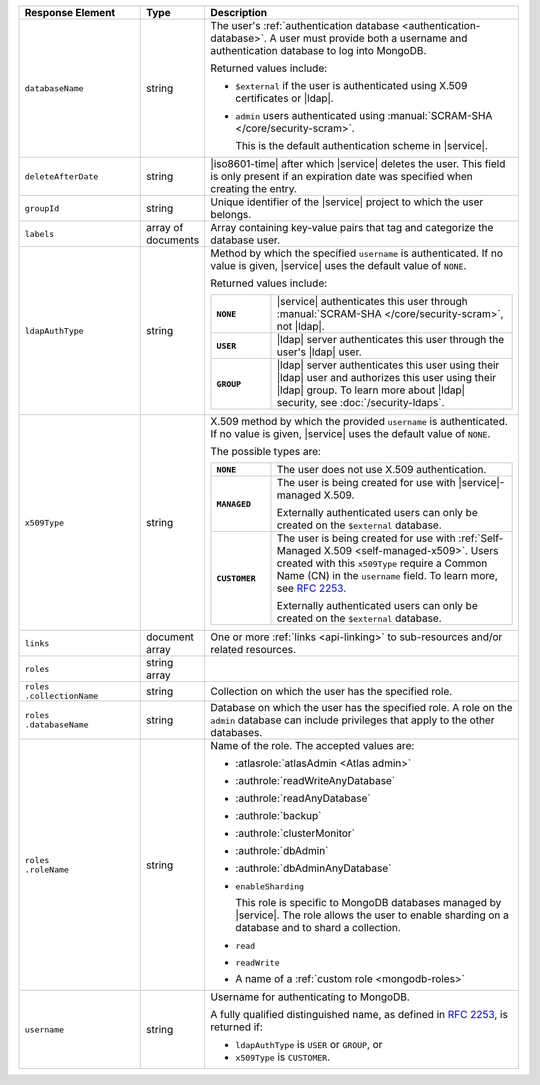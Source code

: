 .. list-table::
   :header-rows: 1
   :widths: 25 10 65

   * - Response Element
     - Type
     - Description

   * - ``databaseName``
     - string
     - The user's :ref:`authentication database
       <authentication-database>`. A user must provide both a username
       and authentication database to log into MongoDB. 

       Returned values include:

       - ``$external`` if the user is authenticated using X.509 
         certificates or |ldap|.
       - ``admin`` users authenticated using
         :manual:`SCRAM-SHA </core/security-scram>`.

         This is the default authentication scheme in |service|. 

   * - ``deleteAfterDate``
     - string
     - |iso8601-time| after which |service| deletes the user. This
       field is only present if an expiration date was specified
       when creating the entry.

   * - ``groupId``
     - string
     - Unique identifier of the |service| project to which the user
       belongs.

   * - ``labels``
     - array of documents
     - Array containing key-value pairs that tag and categorize the 
       database user.

   * - ``ldapAuthType``
     - string
     - Method by which the specified ``username`` is authenticated. If
       no value is given, |service| uses the default value of ``NONE``.

       Returned values include:

       .. list-table::
          :stub-columns: 1
          :widths: 20 80

          * - ``NONE``
            - |service| authenticates this user through
              :manual:`SCRAM-SHA </core/security-scram>`, not |ldap|.
          * - ``USER``
            - |ldap| server authenticates this user through the user's
              |ldap| user.
          * - ``GROUP``
            - |ldap| server authenticates this user using their
              |ldap| user and authorizes this user using their |ldap|
              group. To learn more about |ldap| security, see
              :doc:`/security-ldaps`.

   * - ``x509Type``
     - string
     - X.509 method by which the provided ``username`` is
       authenticated. If no value is given, |service| uses the default 
       value of ``NONE``.
       
       The possible types are:
       
       .. list-table::
          :stub-columns: 1
          :widths: 20 80

          * - ``NONE``
            - The user does not use X.509 authentication.

          * - ``MANAGED``
            - The user is being created for use with |service|-managed 
              X.509. 
              
              Externally authenticated users can only be created on the 
              ``$external`` database.

          * - ``CUSTOMER``
            - The user is being created for use with 
              :ref:`Self-Managed X.509 <self-managed-x509>`. Users 
              created with this ``x509Type`` require a 
              Common Name (CN) in the ``username`` field. To learn more,
              see `RFC 2253 <https://tools.ietf.org/html/rfc2253>`_.
              
              Externally authenticated users can only be created on the 
              ``$external`` database.

   * - ``links``
     - document array
     - One or more :ref:`links <api-linking>` to sub-resources and/or
       related resources.

   * - ``roles``
     - string array
     - .. include:: /includes/fact-database-user-role.rst

   * - | ``roles``
       | ``.collectionName``
     - string
     - Collection on which the user has the specified role.

   * - | ``roles``
       | ``.databaseName``
     - string
     - Database on which the user has the specified role. A role on the
       ``admin`` database can include privileges that apply to the
       other databases.

   * - | ``roles``
       | ``.roleName``
     - string
     - Name of the role. The accepted values are:

       - :atlasrole:`atlasAdmin <Atlas admin>`
       - :authrole:`readWriteAnyDatabase`
       - :authrole:`readAnyDatabase`
       - :authrole:`backup`
       - :authrole:`clusterMonitor`
       - :authrole:`dbAdmin`
       - :authrole:`dbAdminAnyDatabase`

       - ``enableSharding``

         This role is specific to MongoDB databases managed by
         |service|. The role allows the user to enable sharding on a
         database and to shard a collection.

       - ``read``
       - ``readWrite``
       - A name of a :ref:`custom role <mongodb-roles>`

   * - ``username``
     - string
     - Username for authenticating to MongoDB.

       A fully qualified distinguished name, as defined in 
       :rfc:`2253`, is returned if:

       - ``ldapAuthType`` is ``USER`` or ``GROUP``, or
       - ``x509Type`` is ``CUSTOMER``.
